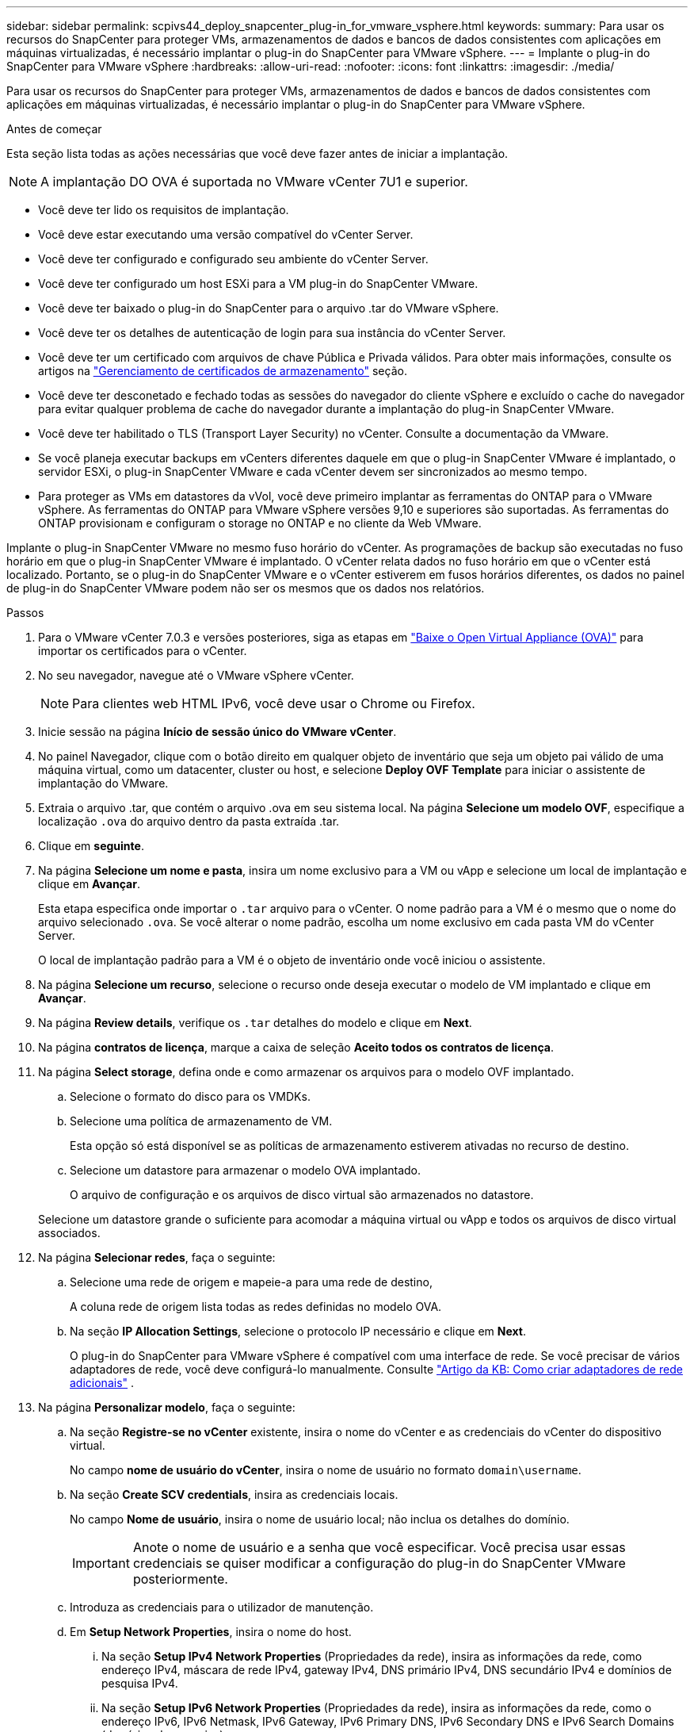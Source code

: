 ---
sidebar: sidebar 
permalink: scpivs44_deploy_snapcenter_plug-in_for_vmware_vsphere.html 
keywords:  
summary: Para usar os recursos do SnapCenter para proteger VMs, armazenamentos de dados e bancos de dados consistentes com aplicações em máquinas virtualizadas, é necessário implantar o plug-in do SnapCenter para VMware vSphere. 
---
= Implante o plug-in do SnapCenter para VMware vSphere
:hardbreaks:
:allow-uri-read: 
:nofooter: 
:icons: font
:linkattrs: 
:imagesdir: ./media/


[role="lead"]
Para usar os recursos do SnapCenter para proteger VMs, armazenamentos de dados e bancos de dados consistentes com aplicações em máquinas virtualizadas, é necessário implantar o plug-in do SnapCenter para VMware vSphere.

.Antes de começar
Esta seção lista todas as ações necessárias que você deve fazer antes de iniciar a implantação.


NOTE: A implantação DO OVA é suportada no VMware vCenter 7U1 e superior.

* Você deve ter lido os requisitos de implantação.
* Você deve estar executando uma versão compatível do vCenter Server.
* Você deve ter configurado e configurado seu ambiente do vCenter Server.
* Você deve ter configurado um host ESXi para a VM plug-in do SnapCenter VMware.
* Você deve ter baixado o plug-in do SnapCenter para o arquivo .tar do VMware vSphere.
* Você deve ter os detalhes de autenticação de login para sua instância do vCenter Server.
* Você deve ter um certificado com arquivos de chave Pública e Privada válidos. Para obter mais informações, consulte os artigos na https://kb.netapp.com/Advice_and_Troubleshooting/Data_Protection_and_Security/SnapCenter/SnapCenter_Certificate_Resolution_Guide["Gerenciamento de certificados de armazenamento"] seção.
* Você deve ter desconetado e fechado todas as sessões do navegador do cliente vSphere e excluído o cache do navegador para evitar qualquer problema de cache do navegador durante a implantação do plug-in SnapCenter VMware.
* Você deve ter habilitado o TLS (Transport Layer Security) no vCenter. Consulte a documentação da VMware.
* Se você planeja executar backups em vCenters diferentes daquele em que o plug-in SnapCenter VMware é implantado, o servidor ESXi, o plug-in SnapCenter VMware e cada vCenter devem ser sincronizados ao mesmo tempo.
* Para proteger as VMs em datastores da vVol, você deve primeiro implantar as ferramentas do ONTAP para o VMware vSphere. As ferramentas do ONTAP para VMware vSphere versões 9,10 e superiores são suportadas. As ferramentas do ONTAP provisionam e configuram o storage no ONTAP e no cliente da Web VMware.


Implante o plug-in SnapCenter VMware no mesmo fuso horário do vCenter. As programações de backup são executadas no fuso horário em que o plug-in SnapCenter VMware é implantado. O vCenter relata dados no fuso horário em que o vCenter está localizado. Portanto, se o plug-in do SnapCenter VMware e o vCenter estiverem em fusos horários diferentes, os dados no painel de plug-in do SnapCenter VMware podem não ser os mesmos que os dados nos relatórios.

.Passos
. Para o VMware vCenter 7.0.3 e versões posteriores, siga as etapas em link:scpivs44_download_the_ova_open_virtual_appliance.html["Baixe o Open Virtual Appliance (OVA)"^] para importar os certificados para o vCenter.
. No seu navegador, navegue até o VMware vSphere vCenter.
+

NOTE: Para clientes web HTML IPv6, você deve usar o Chrome ou Firefox.

. Inicie sessão na página *Início de sessão único do VMware vCenter*.
. No painel Navegador, clique com o botão direito em qualquer objeto de inventário que seja um objeto pai válido de uma máquina virtual, como um datacenter, cluster ou host, e selecione *Deploy OVF Template* para iniciar o assistente de implantação do VMware.
. Extraia o arquivo .tar, que contém o arquivo .ova em seu sistema local. Na página *Selecione um modelo OVF*, especifique a localização `.ova` do arquivo dentro da pasta extraída .tar.
. Clique em *seguinte*.
. Na página *Selecione um nome e pasta*, insira um nome exclusivo para a VM ou vApp e selecione um local de implantação e clique em *Avançar*.
+
Esta etapa especifica onde importar o `.tar` arquivo para o vCenter. O nome padrão para a VM é o mesmo que o nome do arquivo selecionado `.ova`. Se você alterar o nome padrão, escolha um nome exclusivo em cada pasta VM do vCenter Server.

+
O local de implantação padrão para a VM é o objeto de inventário onde você iniciou o assistente.

. Na página *Selecione um recurso*, selecione o recurso onde deseja executar o modelo de VM implantado e clique em *Avançar*.
. Na página *Review details*, verifique os `.tar` detalhes do modelo e clique em *Next*.
. Na página *contratos de licença*, marque a caixa de seleção *Aceito todos os contratos de licença*.
. Na página *Select storage*, defina onde e como armazenar os arquivos para o modelo OVF implantado.
+
.. Selecione o formato do disco para os VMDKs.
.. Selecione uma política de armazenamento de VM.
+
Esta opção só está disponível se as políticas de armazenamento estiverem ativadas no recurso de destino.

.. Selecione um datastore para armazenar o modelo OVA implantado.
+
O arquivo de configuração e os arquivos de disco virtual são armazenados no datastore.

+
Selecione um datastore grande o suficiente para acomodar a máquina virtual ou vApp e todos os arquivos de disco virtual associados.



. Na página *Selecionar redes*, faça o seguinte:
+
.. Selecione uma rede de origem e mapeie-a para uma rede de destino,
+
A coluna rede de origem lista todas as redes definidas no modelo OVA.

.. Na seção *IP Allocation Settings*, selecione o protocolo IP necessário e clique em *Next*.
+
O plug-in do SnapCenter para VMware vSphere é compatível com uma interface de rede. Se você precisar de vários adaptadores de rede, você deve configurá-lo manualmente. Consulte https://kb.netapp.com/Advice_and_Troubleshooting/Data_Protection_and_Security/SnapCenter/How_to_create_additional_network_adapters_in_NDB_and_SCV_4.3["Artigo da KB: Como criar adaptadores de rede adicionais"^] .



. Na página *Personalizar modelo*, faça o seguinte:
+
.. Na seção *Registre-se no vCenter* existente, insira o nome do vCenter e as credenciais do vCenter do dispositivo virtual.
+
No campo *nome de usuário do vCenter*, insira o nome de usuário no formato `domain\username`.

.. Na seção *Create SCV credentials*, insira as credenciais locais.
+
No campo *Nome de usuário*, insira o nome de usuário local; não inclua os detalhes do domínio.

+

IMPORTANT: Anote o nome de usuário e a senha que você especificar. Você precisa usar essas credenciais se quiser modificar a configuração do plug-in do SnapCenter VMware posteriormente.

.. Introduza as credenciais para o utilizador de manutenção.
.. Em *Setup Network Properties*, insira o nome do host.
+
... Na seção *Setup IPv4 Network Properties* (Propriedades da rede), insira as informações da rede, como endereço IPv4, máscara de rede IPv4, gateway IPv4, DNS primário IPv4, DNS secundário IPv4 e domínios de pesquisa IPv4.
... Na seção *Setup IPv6 Network Properties* (Propriedades da rede), insira as informações da rede, como o endereço IPv6, IPv6 Netmask, IPv6 Gateway, IPv6 Primary DNS, IPv6 Secondary DNS e IPv6 Search Domains (domínios de pesquisa).
+
Selecione os campos IPv4 ou IPv6, ou ambos, se apropriado. Se você estiver usando IPv4 e IPv6, precisará especificar o DNS primário para apenas um deles.

+

IMPORTANT: Pode ignorar estas etapas e deixar as entradas em branco na secção *Configurar Propriedades da rede*, se pretender continuar com o DHCP como configuração da rede.



.. Em *Setup Date and Time*, selecione o fuso horário em que o vCenter está localizado.


. Na página *Pronto para concluir*, revise a página e clique em *concluir*.
+
Todos os hosts devem ser configurados com endereços IP (nomes de host FQDN não são suportados). A operação de implantação não valida sua entrada antes de implantar.

+
Você pode exibir o andamento da implantação na janela tarefas recentes enquanto espera que as tarefas de importação e implantação do OVF sejam concluídas.

+
Quando o plug-in SnapCenter VMware é implantado com sucesso, ele é implantado como uma VM Linux, registrado no vCenter e um cliente VMware vSphere é instalado.

. Navegue até a VM onde o plug-in SnapCenter VMware foi implantado, clique na guia *Resumo* e, em seguida, clique na caixa *Liga* para iniciar o dispositivo virtual.
. Enquanto o plug-in SnapCenter VMware estiver sendo ligado, clique com o botão direito do Mouse no plug-in SnapCenter VMware implantado, selecione *SO convidado* e clique em *Instalar ferramentas VMware*.
+
As ferramentas VMware são instaladas na VM onde o plug-in SnapCenter VMware é implantado. Para obter mais informações sobre a instalação de ferramentas VMware, consulte a documentação da VMware.

+
A implantação pode levar alguns minutos para ser concluída. Uma implantação bem-sucedida é indicada quando o plug-in SnapCenter VMware é ligado, as ferramentas VMware são instaladas e a tela solicita que você faça login no plug-in SnapCenter VMware. Você pode alternar sua configuração de rede de DHCP para estático durante a primeira reinicialização. No entanto, a mudança de estático para DHCP não é suportada.

+
A tela exibe o endereço IP onde o plug-in SnapCenter VMware é implantado. Anote o endereço IP. Você precisa fazer login na GUI de gerenciamento de plug-ins do SnapCenter VMware se quiser fazer alterações na configuração do plug-in do SnapCenter VMware.

. Faça login na GUI de gerenciamento de plug-ins do SnapCenter VMware usando o endereço IP exibido na tela de implantação e usando as credenciais fornecidas no assistente de implantação e, em seguida, verifique no painel se o plug-in do SnapCenter VMware está conetado com êxito ao vCenter e está habilitado.
+
Use o formato `\https://<appliance-IP-address>:8080` para acessar a GUI de gerenciamento.

+
Faça login com o nome de usuário e senha do administrador definidos no momento da implantação e o token MFA gerado usando o console de manutenção.

+
Se o plug-in SnapCenter VMware não estiver habilitado, link:scpivs44_restart_the_vmware_vsphere_web_client_service.html["Reinicie o serviço cliente VMware vSphere"]consulte .

+
Se o nome do host for 'UnifiedVSC/SCV, reinicie o aparelho. Se reiniciar o aparelho não alterar o nome do host para o nome do host especificado, você deverá reinstalar o aparelho.



.Depois de terminar
Você deve completar o link:scpivs44_post_deployment_required_operations_and_issues.html["operações pós-implantação"]necessário .
